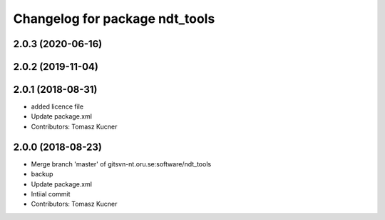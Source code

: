 ^^^^^^^^^^^^^^^^^^^^^^^^^^^^^^^
Changelog for package ndt_tools
^^^^^^^^^^^^^^^^^^^^^^^^^^^^^^^
2.0.3 (2020-06-16)
------------------

2.0.2 (2019-11-04)
------------------

2.0.1 (2018-08-31)
------------------
* added licence file
* Update package.xml
* Contributors: Tomasz Kucner

2.0.0 (2018-08-23)
-----------
* Merge branch 'master' of gitsvn-nt.oru.se:software/ndt_tools
* backup
* Update package.xml
* Intiial commit
* Contributors: Tomasz Kucner
